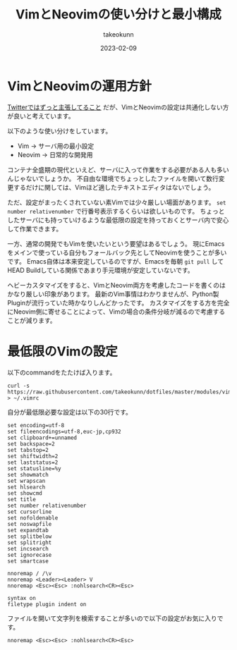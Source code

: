 :PROPERTIES:
:ID:       E1C13122-4090-47F6-B84E-238CCC981E72
:mtime:    20231203232656
:ctime:    20230209152709
:END:
#+TITLE: VimとNeovimの使い分けと最小構成
#+AUTHOR: takeokunn
#+DESCRIPTION: VimとNeovimの使い分けと最小構成
#+DATE: 2023-02-09
#+HUGO_BASE_DIR: ../../
#+HUGO_SECTION: posts/fleeting
#+HUGO_CATEGORIES: fleeting
#+HUGO_TAGS: fleeting vim
#+HUGO_DRAFT: false
#+STARTUP: content
#+STARTUP: nohideblocks
* VimとNeovimの運用方針

[[https://mobile.twitter.com/takeokunn/status/1464971704124710915][Twitterではずっと主張してること]] だが、VimとNeovimの設定は共通化しない方が良いと考えています。

以下のような使い分けをしています。

- Vim → サーバ用の最小設定
- Neovim → 日常的な開発用

コンテナ全盛期の現代といえど、サーバに入って作業をする必要がある人も多いんじゃないでしょうか。
不自由な環境でちょっとしたファイルを開いて数行変更するだけに関しては、Vimほど適したテキストエディタはないでしょう。

ただ、設定がまったくされていない素Vimでは少々厳しい場面があります。
~set number relativenumber~ で行番号表示するくらいは欲しいものです。
ちょっとしたサーバにも持っていけるような最低限の設定を持っておくとサーバ内で安心して作業できます。

一方、通常の開発でもVimを使いたいという要望はあるでしょう。
現にEmacsをメインで使っている自分もフォールバック先としてNeovimを使うことが多いです。
Emacs自体は本来安定しているのですが、Emacsを毎朝 ~git pull~ してHEAD Buildしている関係であまり手元環境が安定していないです。

ヘビーカスタマイズをすると、VimとNeovim両方を考慮したコードを書くのはかなり厳しい印象があります。
最新のVim事情はわかりませんが、Python製Pluginが流行っていた時かなりしんどかったです。
カスタマイズをする方を完全にNeovim側に寄せることによって、Vimの場合の条件分岐が減るので考慮することが減ります。

* 最低限のVimの設定

以下のcommandをたたけば入ります。

#+begin_src shell
  curl -s https://raw.githubusercontent.com/takeokunn/dotfiles/master/modules/vim/dot.vimrc > ~/.vimrc
#+end_src

自分が最低限必要な設定は以下の30行です。

#+begin_src vimrc
  set encoding=utf-8
  set fileencodings=utf-8,euc-jp,cp932
  set clipboard+=unnamed
  set backspace=2
  set tabstop=2
  set shiftwidth=2
  set laststatus=2
  set statusline=%y
  set showmatch
  set wrapscan
  set hlsearch
  set showcmd
  set title
  set number relativenumber
  set cursorline
  set nofoldenable
  set noswapfile
  set expandtab
  set splitbelow
  set splitright
  set incsearch
  set ignorecase
  set smartcase

  nnoremap / /\v
  nnoremap <Leader><Leader> V
  nnoremap <Esc><Esc> :nohlsearch<CR><Esc>

  syntax on
  filetype plugin indent on
#+end_src

ファイルを開いて文字列を検索することが多いので以下の設定がお気に入りです。

#+begin_src vimrc
  nnoremap <Esc><Esc> :nohlsearch<CR><Esc>
#+end_src
